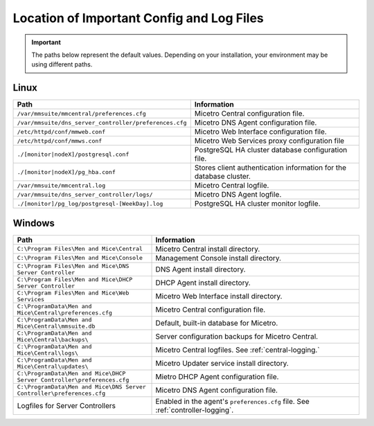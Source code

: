 .. meta::
   :description: Location of important configuration files for Micetro
   :keywords: configuration, Micetro

.. _config-files:

Location of Important Config and Log Files
==========================================

.. important::
  The paths below represent the default values. Depending on your installation, your environment may be using different paths. 

.. _config-linux:

Linux
-----

.. csv-table::
   :header: "Path", "Information"
   :widths: 40, 60

   "``/var/mmsuite/mmcentral/preferences.cfg``", "Micetro Central configuration file."
   "``/var/mmsuite/dns_server_controller/preferences.cfg``",	"Micetro DNS Agent configuration file."
   "``/etc/httpd/conf/mmweb.conf``",	"Micetro Web Interface configuration file."
   "``/etc/httpd/conf/mmws.conf``",	"Micetro Web Services proxy configuration file"
   "``./[monitor|nodeX]/postgresql.conf``",	"PostgreSQL HA cluster database configuration file."
   "``./[monitor|nodeX]/pg_hba.conf``",	"Stores client authentication information for the database cluster."
   "``/var/mmsuite/mmcentral.log``",	"Micetro Central logfile."
   "``/var/mmsuite/dns_server_controller/logs/``",	"Micetro DNS Agent logfile."
   "``./[monitor]/pg_log/postgresql-[WeekDay].log``",	"PostgreSQL HA cluster monitor logfile."

.. _config-windows:

Windows
-------

.. csv-table::
  :header: "Path", "Information"
  :widths: 40, 60

  "``C:\Program Files\Men and Mice\Central``", "Micetro Central install directory."
  "``C:\Program Files\Men and Mice\Console``", "Management Console install directory."
  "``C:\Program Files\Men and Mice\DNS Server Controller``", "DNS Agent install directory."
  "``C:\Program Files\Men and Mice\DHCP Server Controller``", "DHCP Agent install directory."
  "``C:\Program Files\Men and Mice\Web Services``", "Micetro Web Interface install directory."
  "``C:\ProgramData\Men and Mice\Central\preferences.cfg``", "Micetro Central configuration file."
  "``C:\ProgramData\Men and Mice\Central\mmsuite.db``", "Default, built-in database for Micetro."
  "``C:\ProgramData\Men and Mice\Central\backups\``", "Server configuration backups for Micetro Central."
  "``C:\ProgramData\Men and Mice\Central\logs\``", "Micetro Central logfiles. See :ref:`central-logging.`"
  "``C:\ProgramData\Men and Mice\Central\updates\``", "Micetro Updater service install directory."
  "``C:\ProgramData\Men and Mice\DHCP Server Controller\preferences.cfg``", "Mietro DHCP Agent configuration file."
  "``C:\ProgramData\Men and Mice\DNS Server Controller\preferences.cfg``", "Micetro DNS Agent configuration file."
  "Logfiles for Server Controllers", "Enabled in the agent's ``preferences.cfg`` file. See :ref:`controller-logging`."
